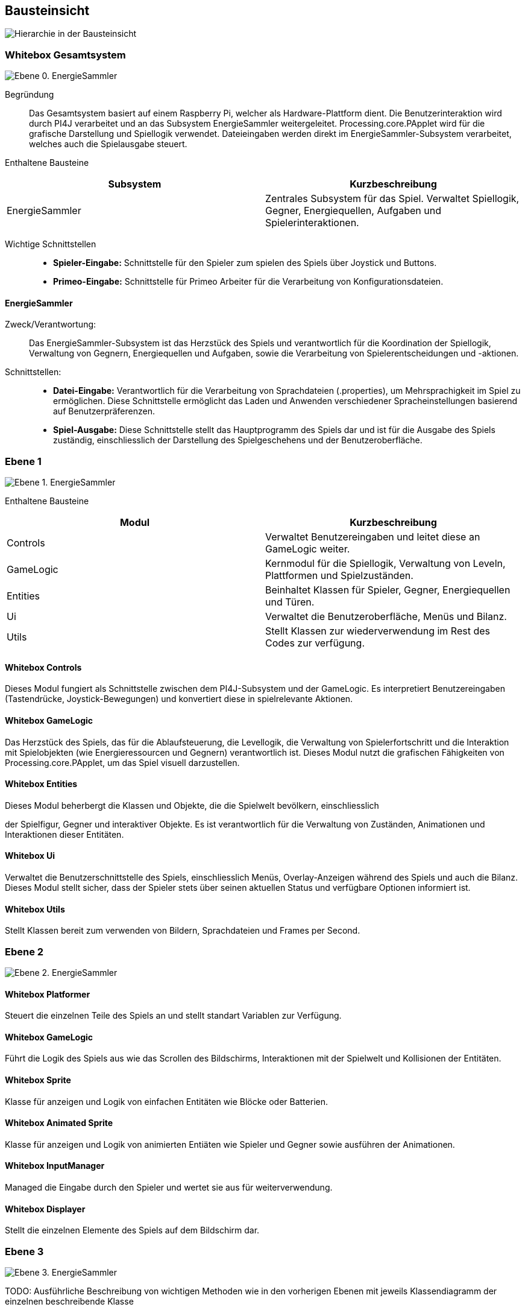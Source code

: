 [[section-building-block-view]]
== Bausteinsicht

image::05_building_blocks-DE.png["Hierarchie in der Bausteinsicht"]

=== Whitebox Gesamtsystem

image:Ebene-0.png[Ebene 0. EnergieSammler]

Begründung::
Das Gesamtsystem basiert auf einem Raspberry Pi, welcher als Hardware-Plattform dient. Die Benutzerinteraktion wird durch PI4J verarbeitet und an das Subsystem EnergieSammler weitergeleitet. Processing.core.PApplet wird für die grafische Darstellung und Spiellogik verwendet. Dateieingaben werden direkt im EnergieSammler-Subsystem verarbeitet, welches auch die Spielausgabe steuert.

Enthaltene Bausteine::
|===
|Subsystem |Kurzbeschreibung

|EnergieSammler
|Zentrales Subsystem für das Spiel. Verwaltet Spiellogik, Gegner, Energiequellen, Aufgaben und Spielerinteraktionen.

|===

Wichtige Schnittstellen::
- *Spieler-Eingabe:* Schnittstelle für den Spieler zum spielen des Spiels über Joystick und Buttons.
- *Primeo-Eingabe:* Schnittstelle für Primeo Arbeiter für die Verarbeitung von Konfigurationsdateien.

==== EnergieSammler
Zweck/Verantwortung: ::
Das EnergieSammler-Subsystem ist das Herzstück des Spiels und verantwortlich für die Koordination der Spiellogik, Verwaltung von Gegnern, Energiequellen und Aufgaben, sowie die Verarbeitung von Spielerentscheidungen und -aktionen.

Schnittstellen: ::
- *Datei-Eingabe:* Verantwortlich für die Verarbeitung von Sprachdateien (.properties), um Mehrsprachigkeit im Spiel zu ermöglichen. Diese Schnittstelle ermöglicht das Laden und Anwenden verschiedener Spracheinstellungen basierend auf Benutzerpräferenzen.
- *Spiel-Ausgabe:* Diese Schnittstelle stellt das Hauptprogramm des Spiels dar und ist für die Ausgabe des Spiels zuständig, einschliesslich der Darstellung des Spielgeschehens und der Benutzeroberfläche.

=== Ebene 1

image:Ebene-1.png[Ebene 1. EnergieSammler]

Enthaltene Bausteine::
|===
|Modul |Kurzbeschreibung

|Controls
|Verwaltet Benutzereingaben und leitet diese an GameLogic weiter.

|GameLogic
|Kernmodul für die Spiellogik, Verwaltung von Leveln, Plattformen und Spielzuständen.

|Entities
|Beinhaltet Klassen für Spieler, Gegner, Energiequellen und Türen.

|Ui
|Verwaltet die Benutzeroberfläche, Menüs und Bilanz.

|Utils
|Stellt Klassen zur wiederverwendung im Rest des Codes zur verfügung.

|===

==== Whitebox Controls
Dieses Modul fungiert als Schnittstelle zwischen dem PI4J-Subsystem und der GameLogic. Es interpretiert Benutzereingaben (Tastendrücke, Joystick-Bewegungen) und konvertiert diese in spielrelevante Aktionen.

==== Whitebox GameLogic
Das Herzstück des Spiels, das für die Ablaufsteuerung, die Levellogik, die Verwaltung von Spielerfortschritt und die Interaktion mit Spielobjekten (wie Energieressourcen und Gegnern) verantwortlich ist. Dieses Modul nutzt die grafischen Fähigkeiten von Processing.core.PApplet, um das Spiel visuell darzustellen.

==== Whitebox Entities
Dieses Modul beherbergt die Klassen und Objekte, die die Spielwelt bevölkern, einschliesslich

der Spielfigur, Gegner und interaktiver Objekte. Es ist verantwortlich für die Verwaltung von Zuständen, Animationen und Interaktionen dieser Entitäten.

==== Whitebox Ui
Verwaltet die Benutzerschnittstelle des Spiels, einschliesslich Menüs, Overlay-Anzeigen während des Spiels und auch die Bilanz. Dieses Modul stellt sicher, dass der Spieler stets über seinen aktuellen Status und verfügbare Optionen informiert ist.

==== Whitebox Utils
Stellt Klassen bereit zum verwenden von Bildern, Sprachdateien und Frames per Second.

=== Ebene 2

image:Ebene-2.png[Ebene 2. EnergieSammler]

==== Whitebox Platformer
Steuert die einzelnen Teile des Spiels an und stellt standart Variablen zur Verfügung.

==== Whitebox GameLogic
Führt die Logik des Spiels aus wie das Scrollen des Bildschirms, Interaktionen mit der Spielwelt und Kollisionen der Entitäten.

==== Whitebox Sprite
Klasse für anzeigen und Logik von einfachen Entitäten wie Blöcke oder Batterien.

==== Whitebox Animated Sprite
Klasse für anzeigen und Logik von animierten Entiäten wie Spieler und Gegner sowie ausführen der Animationen.

==== Whitebox InputManager
Managed die Eingabe durch den Spieler und wertet sie aus für weiterverwendung.

==== Whitebox Displayer
Stellt die einzelnen Elemente des Spiels auf dem Bildschirm dar.

=== Ebene 3

image:Ebene-3.png[Ebene 3. EnergieSammler]

TODO: Ausführliche Beschreibung von wichtigen Methoden wie in den vorherigen Ebenen mit jeweils Klassendiagramm der einzelnen beschreibende Klasse

==== Whitebox GameStateBase
Dient als Vorlage für die Zustände des Spiels für das bereitmachen der Anzeige, das Zeichnen der Elemente und das Auswerten der Eingaben.
